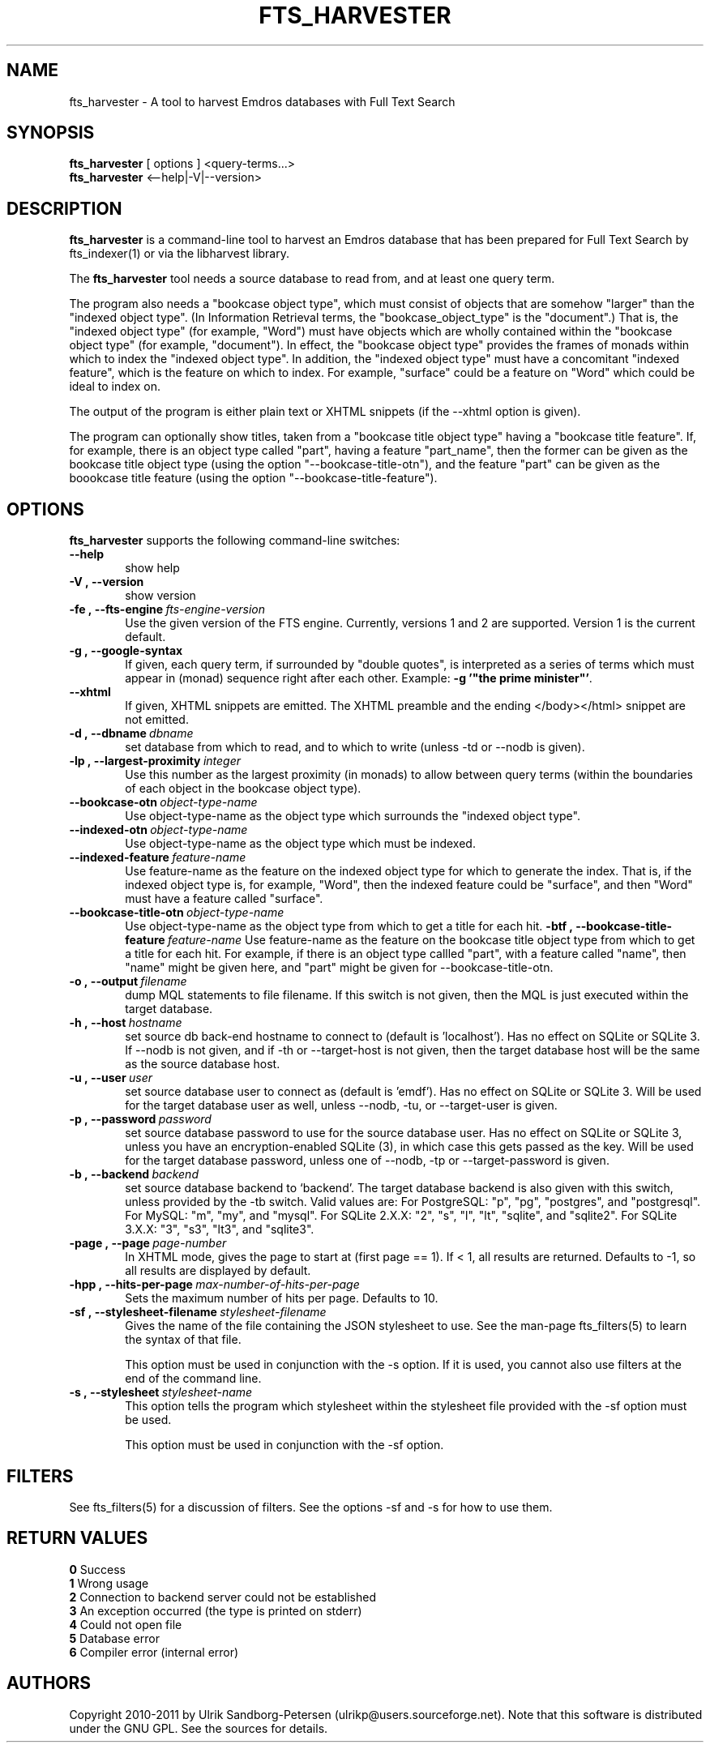 .\" Man page for fts_harvester
.\" Use the following command to view man page:
.\"
.\"  tbl fts_harvester.1 | nroff -man | less
.\"
.TH FTS_HARVESTER 1 "March 26, 2015"
.SH NAME
fts_harvester \- A tool to harvest Emdros databases with Full Text Search
.SH SYNOPSIS
\fBfts_harvester\fR [ options ] <query-terms...>
.br
\fBfts_harvester\fR <--help|-V|--version>
.br
.SH DESCRIPTION
\fBfts_harvester\fR is a command-line tool to harvest an Emdros
database that has been prepared for Full Text Search by fts_indexer(1)
or via the libharvest library.

The \fBfts_harvester\fR tool needs a source database to read from, and
at least one query term.

The program also needs a "bookcase object type", which must consist of
objects that are somehow "larger" than the "indexed object type". (In
Information Retrieval terms, the "bookcase_object_type" is the
"document".)  That is, the "indexed object type" (for example, "Word")
must have objects which are wholly contained within the "bookcase
object type" (for example, "document").  In effect, the "bookcase
object type" provides the frames of monads within which to index the
"indexed object type". In addition, the "indexed object type" must
have a concomitant "indexed feature", which is the feature on which to
index.  For example, "surface" could be a feature on "Word" which
could be ideal to index on.

The output of the program is either plain text or XHTML snippets (if
the --xhtml option is given).

The program can optionally show titles, taken from a "bookcase title
object type" having a "bookcase title feature".  If, for example,
there is an object type called "part", having a feature "part_name",
then the former can be given as the bookcase title object type (using
the option "--bookcase-title-otn"), and the feature "part" can be
given as the boookcase title feature (using the option
"--bookcase-title-feature").


.SH OPTIONS
\fBfts_harvester\fR supports the following command-line switches:
.TP 6
.BI \-\-help
show help
.TP
.BI \-V\ ,\ \-\-version
show version
.TP
.BI \-fe\ ,\ \-\-fts\-engine \ fts\-engine\-version
Use the given version of the FTS engine. Currently, versions 1 and 2
are supported. Version 1 is the current default.
.TP
.BI \-g\ ,\ \-\-google-syntax
If given, each query term, if surrounded by "double quotes", is
interpreted as a series of terms which must appear in (monad) sequence
right after each other.  Example: \fB-g '"the prime minister"'\fR.
.TP
.BI \-\-xhtml
If given, XHTML snippets are emitted.  The XHTML preamble and the
ending </body></html> snippet are not emitted.
.TP
.BI \-d\ ,\ \-\-dbname \ dbname 
set database from which to read, and to which to write (unless -td or
--nodb is given).
.TP
.BI \-lp\ ,\ \-\-largest-proximity \ integer
Use this number as the largest proximity (in monads) to allow between
query terms (within the boundaries of each object in the bookcase
object type).
.TP
.BI \-\-bookcase\-otn \ object\-type\-name
Use object-type-name as the object type which surrounds the "indexed
object type".
.TP
.BI \-\-indexed\-otn \ object\-type\-name
Use object-type-name as the object type which must be indexed.
.TP
.BI \-\-indexed\-feature \ feature\-name
Use feature-name as the feature on the indexed object type for which
to generate the index.  That is, if the indexed object type is, for
example, "Word", then the indexed feature could be "surface", and then
"Word" must have a feature called "surface".
.TP
.BI \-\-bookcase\-title\-otn \ object\-type\-name
Use object-type-name as the object type from which to get a title for
each hit.
.BI \-btf\ ,\ \-\-bookcase\-title\-feature \ feature\-name
Use feature-name as the feature on the bookcase title object type from
which to get a title for each hit.  For example, if there is an object
type callled "part", with a feature called "name", then "name" might
be given here, and "part" might be given for --bookcase-title-otn.
.TP
.BI \-o\ ,\ \-\-output \ filename
dump MQL statements to file filename. If this switch is not given,
then the MQL is just executed within the target database.
.TP
.BI \-h\ ,\ \-\-host \ hostname 
set source db back-end hostname to connect to (default
is 'localhost').  Has no effect on SQLite or SQLite 3.  If --nodb is
not given, and if -th or --target-host is not given, then the target
database host will be the same as the source database host.
.TP
.BI \-u\ ,\ \-\-user \ user
set source database user to connect as (default is 'emdf').  Has no
effect on SQLite or SQLite 3.  Will be used for the target database
user as well, unless --nodb, -tu, or --target-user is given.
.TP
.BI \-p\ ,\ \-\-password \ password
set source database password to use for the source database user.  Has
no effect on SQLite or SQLite 3, unless you have an encryption-enabled
SQLite (3), in which case this gets passed as the key.  Will be used
for the target database password, unless one of --nodb, -tp or
--target-password is given.
.TP
.BI \-b\ ,\ \-\-backend \ backend
set source database backend to `backend'. The target database backend
is also given with this switch, unless provided by the -tb switch.
Valid values are: For PostgreSQL: "p", "pg", "postgres", and
"postgresql". For MySQL: "m", "my", and "mysql". For SQLite 2.X.X:
"2", "s", "l", "lt", "sqlite", and "sqlite2". For SQLite 3.X.X: "3",
"s3", "lt3", and "sqlite3".
.TP
.BI \-page\ ,\ \-\-page \ page-number
In XHTML mode, gives the page to start at (first page == 1). If < 1,
all results are returned. Defaults to -1, so all results are displayed
by default.
.TP
.BI \-hpp\ ,\ \-\-hits-per-page \ max-number-of-hits-per-page
Sets the maximum number of hits per page. Defaults to 10.
.TP
.BI \-sf\ ,\ \-\-stylesheet-filename \ stylesheet-filename
Gives the name of the file containing the JSON stylesheet to use. See
the man-page fts_filters(5) to learn the syntax of that file.

This option must be used in conjunction with the -s option.  If it is
used, you cannot also use filters at the end of the command line.
.TP
.BI \-s\ ,\ \-\-stylesheet \ stylesheet-name
This option tells the program which stylesheet within the stylesheet
file provided with the -sf option must be used.

This option must be used in conjunction with the -sf option.

.SH FILTERS
See fts_filters(5) for a discussion of filters.  See the options -sf
and -s for how to use them.

.SH RETURN VALUES
.TP
.BR 0 " Success"
.TP
.BR 1 " Wrong usage"
.TP
.BR 2 " Connection to backend server could not be established"
.TP
.BR 3 " An exception occurred (the type is printed on stderr)"
.TP
.BR 4 " Could not open file"
.TP
.BR 5 " Database error"
.TP
.BR 6 " Compiler error (internal error)
.SH AUTHORS
Copyright
.Cr
2010-2011 by Ulrik Sandborg-Petersen (ulrikp@users.sourceforge.net).
Note that this software is distributed under the GNU GPL.  See the
sources for details.
